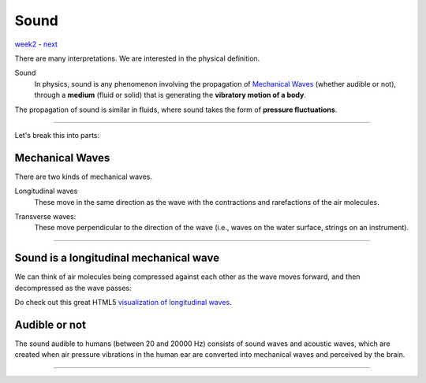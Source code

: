 =====
Sound
=====

`week2 <.>`_ - `next <digital_audio.html>`_

.. image:: ../images/sound.png
    :width: 600

There are many interpretations.
We are interested in the physical definition.

Sound
    In physics, sound is any phenomenon involving the propagation of `Mechanical Waves`_ (whether audible or not), through a **medium** (fluid or solid) that is generating the **vibratory motion of a body**.
The propagation of sound is similar in fluids, where sound takes the form of **pressure fluctuations**.

----

Let's break this into parts:

Mechanical Waves
----------------

There are two kinds of mechanical waves.

.. image:: ../images/waves.png
    :width: 600

Longitudinal waves
    These move in the same direction as the wave with the contractions and rarefactions of the air molecules.

.. image:: ../images/long.gif
    :width: 300

Transverse waves:
    These move perpendicular to the direction of the wave (i.e., waves on the water surface, strings on an instrument).

.. image:: ../images/trans.gif
    :width: 300

----

Sound is a longitudinal mechanical wave
---------------------------------------

.. image:: ../images/pressure.png
    :width: 600

We can think of air molecules being compressed against each other as the wave moves forward, and then decompressed as the wave passes:

.. image:: ../images/pressure2.png
    :width: 400

Do check out this great HTML5 `visualization of longitudinal waves <http://www.phy.hk/wiki/j/Eng/Lwave/Lwave_js.htm>`_.

Audible or not
--------------

The sound audible to humans (between 20 and 20000 Hz) consists of sound waves and acoustic waves, which are created when air pressure vibrations in the human ear are converted into mechanical waves and perceived by the brain.

.. image:: ../images/audition.png
    :width: 300

----

